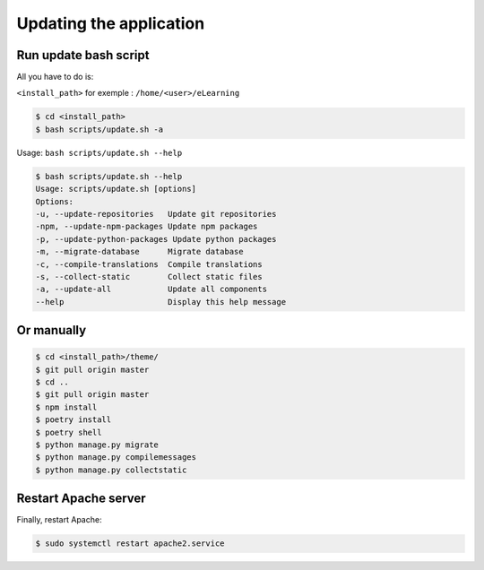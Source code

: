 Updating the application
========================

Run update bash script
-----------------------

All you have to do is:

``<install_path>`` for exemple : ``/home/<user>/eLearning``

.. code-block:: bash

    $ cd <install_path>
    $ bash scripts/update.sh -a

Usage: ``bash scripts/update.sh --help``

.. code-block:: bash

    $ bash scripts/update.sh --help
    Usage: scripts/update.sh [options]
    Options:
    -u, --update-repositories   Update git repositories
    -npm, --update-npm-packages Update npm packages
    -p, --update-python-packages Update python packages
    -m, --migrate-database      Migrate database
    -c, --compile-translations  Compile translations
    -s, --collect-static        Collect static files
    -a, --update-all            Update all components
    --help                      Display this help message


Or manually
--------

.. code-block:: bash

    $ cd <install_path>/theme/
    $ git pull origin master
    $ cd ..
    $ git pull origin master
    $ npm install
    $ poetry install
    $ poetry shell
    $ python manage.py migrate
    $ python manage.py compilemessages
    $ python manage.py collectstatic


Restart Apache server
---------------------

Finally, restart Apache:

.. code-block:: bash

    $ sudo systemctl restart apache2.service
